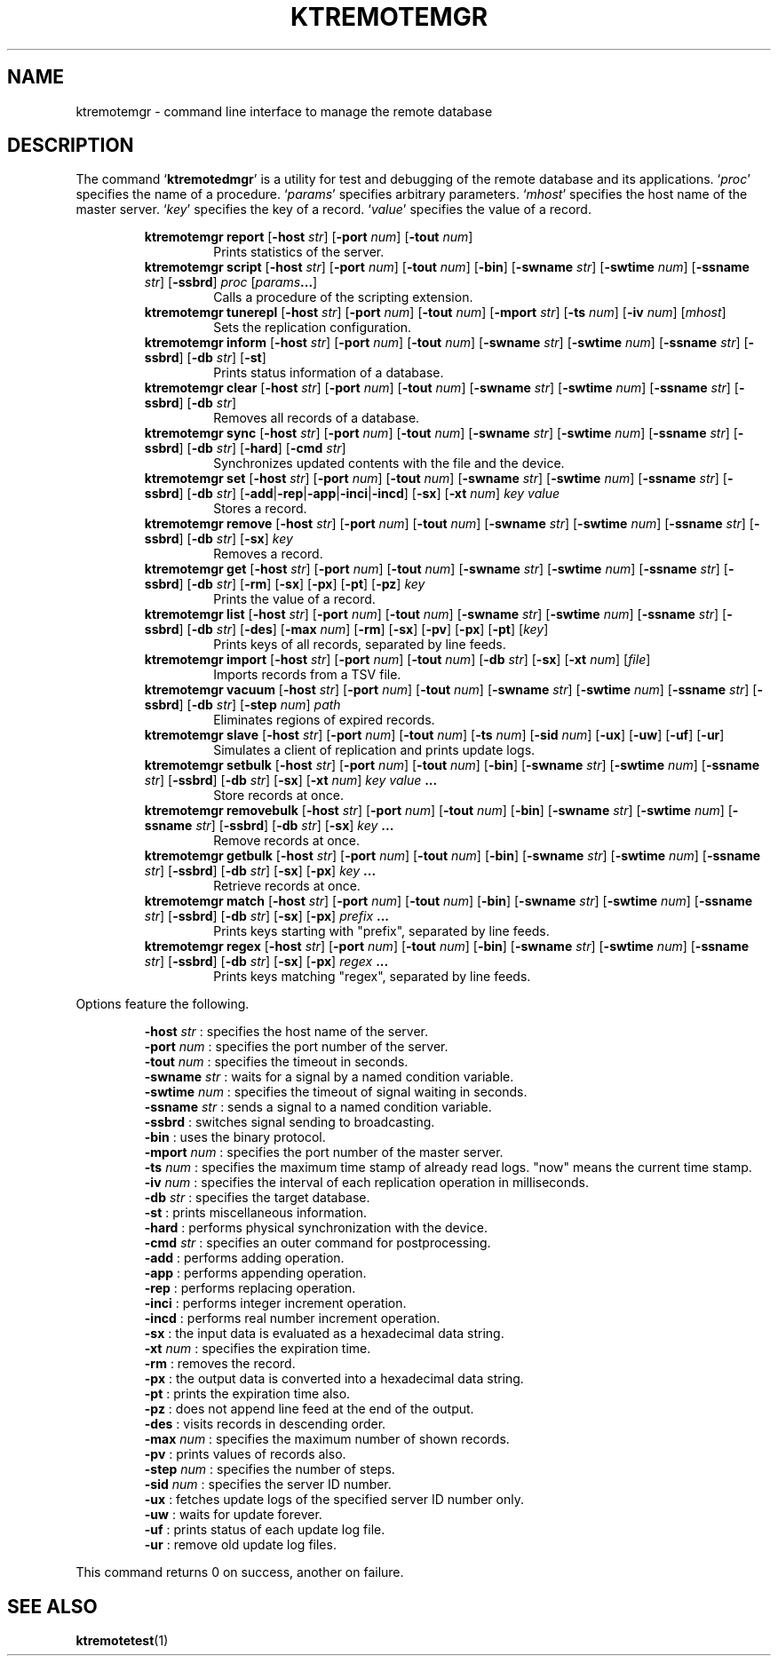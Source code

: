 .TH "KTREMOTEMGR" 1 "2012-05-25" "Man Page" "Kyoto Tycoon"

.SH NAME
ktremotemgr \- command line interface to manage the remote database

.SH DESCRIPTION
.PP
The command `\fBktremotedmgr\fR' is a utility for test and debugging of the remote database and its applications.  `\fIproc\fR' specifies the name of a procedure.  `\fIparams\fR' specifies arbitrary parameters.  `\fImhost\fR' specifies the host name of the master server.  `\fIkey\fR' specifies the key of a record.  `\fIvalue\fR' specifies the value of a record.
.PP
.RS
.br
\fBktremotemgr report \fR[\fB\-host \fIstr\fB\fR]\fB \fR[\fB\-port \fInum\fB\fR]\fB \fR[\fB\-tout \fInum\fB\fR]\fB\fR
.RS
Prints statistics of the server.
.RE
.br
\fBktremotemgr script \fR[\fB\-host \fIstr\fB\fR]\fB \fR[\fB\-port \fInum\fB\fR]\fB \fR[\fB\-tout \fInum\fB\fR]\fB \fR[\fB\-bin\fR]\fB \fR[\fB\-swname \fIstr\fB\fR]\fB \fR[\fB\-swtime \fInum\fB\fR]\fB \fR[\fB\-ssname \fIstr\fB\fR]\fB \fR[\fB\-ssbrd\fR]\fB \fIproc\fB \fR[\fB\fIparams\fB...\fR]\fB\fR
.RS
Calls a procedure of the scripting extension.
.RE
.br
\fBktremotemgr tunerepl \fR[\fB\-host \fIstr\fB\fR]\fB \fR[\fB\-port \fInum\fB\fR]\fB \fR[\fB\-tout \fInum\fB\fR]\fB \fR[\fB\-mport \fIstr\fB\fR]\fB \fR[\fB\-ts \fInum\fB\fR]\fB \fR[\fB\-iv \fInum\fB\fR]\fB \fR[\fB\fImhost\fB\fR]\fB\fR
.RS
Sets the replication configuration.
.RE
.br
\fBktremotemgr inform \fR[\fB\-host \fIstr\fB\fR]\fB \fR[\fB\-port \fInum\fB\fR]\fB \fR[\fB\-tout \fInum\fB\fR]\fB \fR[\fB\-swname \fIstr\fB\fR]\fB \fR[\fB\-swtime \fInum\fB\fR]\fB \fR[\fB\-ssname \fIstr\fB\fR]\fB \fR[\fB\-ssbrd\fR]\fB \fR[\fB\-db \fIstr\fB\fR]\fB \fR[\fB\-st\fR]\fB\fR
.RS
Prints status information of a database.
.RE
.br
\fBktremotemgr clear \fR[\fB\-host \fIstr\fB\fR]\fB \fR[\fB\-port \fInum\fB\fR]\fB \fR[\fB\-tout \fInum\fB\fR]\fB \fR[\fB\-swname \fIstr\fB\fR]\fB \fR[\fB\-swtime \fInum\fB\fR]\fB \fR[\fB\-ssname \fIstr\fB\fR]\fB \fR[\fB\-ssbrd\fR]\fB \fR[\fB\-db \fIstr\fB\fR]\fB\fR
.RS
Removes all records of a database.
.RE
.br
\fBktremotemgr sync \fR[\fB\-host \fIstr\fB\fR]\fB \fR[\fB\-port \fInum\fB\fR]\fB \fR[\fB\-tout \fInum\fB\fR]\fB \fR[\fB\-swname \fIstr\fB\fR]\fB \fR[\fB\-swtime \fInum\fB\fR]\fB \fR[\fB\-ssname \fIstr\fB\fR]\fB \fR[\fB\-ssbrd\fR]\fB \fR[\fB\-db \fIstr\fB\fR]\fB \fR[\fB\-hard\fR]\fB \fR[\fB\-cmd \fIstr\fB\fR]\fB\fR
.RS
Synchronizes updated contents with the file and the device.
.RE
.br
\fBktremotemgr set \fR[\fB\-host \fIstr\fB\fR]\fB \fR[\fB\-port \fInum\fB\fR]\fB \fR[\fB\-tout \fInum\fB\fR]\fB \fR[\fB\-swname \fIstr\fB\fR]\fB \fR[\fB\-swtime \fInum\fB\fR]\fB \fR[\fB\-ssname \fIstr\fB\fR]\fB \fR[\fB\-ssbrd\fR]\fB \fR[\fB\-db \fIstr\fB\fR]\fB \fR[\fB\-add\fR|\fB\-rep\fR|\fB\-app\fR|\fB\-inci\fR|\fB\-incd\fR]\fB \fR[\fB\-sx\fR]\fB \fR[\fB\-xt \fInum\fB\fR]\fB \fIkey\fB \fIvalue\fB\fR
.RS
Stores a record.
.RE
.br
\fBktremotemgr remove \fR[\fB\-host \fIstr\fB\fR]\fB \fR[\fB\-port \fInum\fB\fR]\fB \fR[\fB\-tout \fInum\fB\fR]\fB \fR[\fB\-swname \fIstr\fB\fR]\fB \fR[\fB\-swtime \fInum\fB\fR]\fB \fR[\fB\-ssname \fIstr\fB\fR]\fB \fR[\fB\-ssbrd\fR]\fB \fR[\fB\-db \fIstr\fB\fR]\fB \fR[\fB\-sx\fR]\fB \fIkey\fB\fR
.RS
Removes a record.
.RE
.br
\fBktremotemgr get \fR[\fB\-host \fIstr\fB\fR]\fB \fR[\fB\-port \fInum\fB\fR]\fB \fR[\fB\-tout \fInum\fB\fR]\fB \fR[\fB\-swname \fIstr\fB\fR]\fB \fR[\fB\-swtime \fInum\fB\fR]\fB \fR[\fB\-ssname \fIstr\fB\fR]\fB \fR[\fB\-ssbrd\fR]\fB \fR[\fB\-db \fIstr\fB\fR]\fB \fR[\fB\-rm\fR]\fB \fR[\fB\-sx\fR]\fB \fR[\fB\-px\fR]\fB \fR[\fB\-pt\fR]\fB \fR[\fB\-pz\fR]\fB \fIkey\fB\fR
.RS
Prints the value of a record.
.RE
.br
\fBktremotemgr list \fR[\fB\-host \fIstr\fB\fR]\fB \fR[\fB\-port \fInum\fB\fR]\fB \fR[\fB\-tout \fInum\fB\fR]\fB \fR[\fB\-swname \fIstr\fB\fR]\fB \fR[\fB\-swtime \fInum\fB\fR]\fB \fR[\fB\-ssname \fIstr\fB\fR]\fB \fR[\fB\-ssbrd\fR]\fB \fR[\fB\-db \fIstr\fB\fR]\fB \fR[\fB\-des\fR]\fB \fR[\fB\-max \fInum\fB\fR]\fB \fR[\fB\-rm\fR]\fB \fR[\fB\-sx\fR]\fB \fR[\fB\-pv\fR]\fB \fR[\fB\-px\fR]\fB \fR[\fB\-pt\fR]\fB \fR[\fB\fIkey\fB\fR]\fB\fR
.RS
Prints keys of all records, separated by line feeds.
.RE
.br
\fBktremotemgr import \fR[\fB\-host \fIstr\fB\fR]\fB \fR[\fB\-port \fInum\fB\fR]\fB \fR[\fB\-tout \fInum\fB\fR]\fB \fR[\fB\-db \fIstr\fB\fR]\fB \fR[\fB\-sx\fR]\fB \fR[\fB\-xt \fInum\fB\fR]\fB \fR[\fB\fIfile\fB\fR]\fB\fR
.RS
Imports records from a TSV file.
.RE
.br
\fBktremotemgr vacuum \fR[\fB\-host \fIstr\fB\fR]\fB \fR[\fB\-port \fInum\fB\fR]\fB \fR[\fB\-tout \fInum\fB\fR]\fB \fR[\fB\-swname \fIstr\fB\fR]\fB \fR[\fB\-swtime \fInum\fB\fR]\fB \fR[\fB\-ssname \fIstr\fB\fR]\fB \fR[\fB\-ssbrd\fR]\fB \fR[\fB\-db \fIstr\fB\fR]\fB \fR[\fB\-step \fInum\fB\fR]\fB \fIpath\fB\fR
.RS
Eliminates regions of expired records.
.RE
.br
\fBktremotemgr slave \fR[\fB\-host \fIstr\fB\fR]\fB \fR[\fB\-port \fInum\fB\fR]\fB \fR[\fB\-tout \fInum\fB\fR]\fB \fR[\fB\-ts \fInum\fB\fR]\fB \fR[\fB\-sid \fInum\fB\fR]\fB \fR[\fB\-ux\fR]\fB \fR[\fB\-uw\fR]\fB \fR[\fB\-uf\fR]\fB \fR[\fB\-ur\fR]\fB\fR
.RS
Simulates a client of replication and prints update logs.
.RE
.br
\fBktremotemgr setbulk \fR[\fB\-host \fIstr\fB\fR]\fB \fR[\fB\-port \fInum\fB\fR]\fB \fR[\fB\-tout \fInum\fB\fR]\fB \fR[\fB\-bin\fR]\fB \fR[\fB\-swname \fIstr\fB\fR]\fB \fR[\fB\-swtime \fInum\fB\fR]\fB \fR[\fB\-ssname \fIstr\fB\fR]\fB \fR[\fB\-ssbrd\fR]\fB \fR[\fB\-db \fIstr\fB\fR]\fB \fR[\fB\-sx\fR]\fB \fR[\fB\-xt \fInum\fB\fR]\fB \fIkey\fB \fIvalue\fB ...\fR
.RS
Store records at once.
.RE
.br
\fBktremotemgr removebulk \fR[\fB\-host \fIstr\fB\fR]\fB \fR[\fB\-port \fInum\fB\fR]\fB \fR[\fB\-tout \fInum\fB\fR]\fB \fR[\fB\-bin\fR]\fB \fR[\fB\-swname \fIstr\fB\fR]\fB \fR[\fB\-swtime \fInum\fB\fR]\fB \fR[\fB\-ssname \fIstr\fB\fR]\fB \fR[\fB\-ssbrd\fR]\fB \fR[\fB\-db \fIstr\fB\fR]\fB \fR[\fB\-sx\fR]\fB \fIkey\fB ...\fR
.RS
Remove records at once.
.RE
.br
\fBktremotemgr getbulk \fR[\fB\-host \fIstr\fB\fR]\fB \fR[\fB\-port \fInum\fB\fR]\fB \fR[\fB\-tout \fInum\fB\fR]\fB \fR[\fB\-bin\fR]\fB \fR[\fB\-swname \fIstr\fB\fR]\fB \fR[\fB\-swtime \fInum\fB\fR]\fB \fR[\fB\-ssname \fIstr\fB\fR]\fB \fR[\fB\-ssbrd\fR]\fB \fR[\fB\-db \fIstr\fB\fR]\fB \fR[\fB\-sx\fR]\fB \fR[\fB\-px\fR]\fB \fIkey\fB ...\fR
.RS
Retrieve records at once.
.RE
.br
\fBktremotemgr match \fR[\fB\-host \fIstr\fB\fR]\fB \fR[\fB\-port \fInum\fB\fR]\fB \fR[\fB\-tout \fInum\fB\fR]\fB \fR[\fB\-bin\fR]\fB \fR[\fB\-swname \fIstr\fB\fR]\fB \fR[\fB\-swtime \fInum\fB\fR]\fB \fR[\fB\-ssname \fIstr\fB\fR]\fB \fR[\fB\-ssbrd\fR]\fB \fR[\fB\-db \fIstr\fB\fR]\fB \fR[\fB\-sx\fR]\fB \fR[\fB\-px\fR]\fB \fIprefix\fB ...\fR
.RS
Prints keys starting with "prefix", separated by line feeds.
.RE
.br
\fBktremotemgr regex \fR[\fB\-host \fIstr\fB\fR]\fB \fR[\fB\-port \fInum\fB\fR]\fB \fR[\fB\-tout \fInum\fB\fR]\fB \fR[\fB\-bin\fR]\fB \fR[\fB\-swname \fIstr\fB\fR]\fB \fR[\fB\-swtime \fInum\fB\fR]\fB \fR[\fB\-ssname \fIstr\fB\fR]\fB \fR[\fB\-ssbrd\fR]\fB \fR[\fB\-db \fIstr\fB\fR]\fB \fR[\fB\-sx\fR]\fB \fR[\fB\-px\fR]\fB \fIregex\fB ...\fR
.RS
Prints keys matching "regex", separated by line feeds.
.RE
.RE
.PP
Options feature the following.
.PP
.RS
\fB\-host \fIstr\fR\fR : specifies the host name of the server.
.br
\fB\-port \fInum\fR\fR : specifies the port number of the server.
.br
\fB\-tout \fInum\fR\fR : specifies the timeout in seconds.
.br
\fB\-swname \fIstr\fR\fR : waits for a signal by a named condition variable.
.br
\fB\-swtime \fInum\fR\fR : specifies the timeout of signal waiting in seconds.
.br
\fB\-ssname \fIstr\fR\fR : sends a signal to a named condition variable.
.br
\fB\-ssbrd\fR : switches signal sending to broadcasting.
.br
\fB\-bin\fR : uses the binary protocol.
.br
\fB\-mport \fInum\fR\fR : specifies the port number of the master server.
.br
\fB\-ts \fInum\fR\fR : specifies the maximum time stamp of already read logs.  "now" means the current time stamp.
.br
\fB\-iv \fInum\fR\fR : specifies the interval of each replication operation in milliseconds.
.br
\fB\-db \fIstr\fR\fR : specifies the target database.
.br
\fB\-st\fR : prints miscellaneous information.
.br
\fB\-hard\fR : performs physical synchronization with the device.
.br
\fB\-cmd \fIstr\fR\fR : specifies an outer command for postprocessing.
.br
\fB\-add\fR : performs adding operation.
.br
\fB\-app\fR : performs appending operation.
.br
\fB\-rep\fR : performs replacing operation.
.br
\fB\-inci\fR : performs integer increment operation.
.br
\fB\-incd\fR : performs real number increment operation.
.br
\fB\-sx\fR : the input data is evaluated as a hexadecimal data string.
.br
\fB\-xt \fInum\fR\fR : specifies the expiration time.
.br
\fB\-rm\fR : removes the record.
.br
\fB\-px\fR : the output data is converted into a hexadecimal data string.
.br
\fB\-pt\fR : prints the expiration time also.
.br
\fB\-pz\fR : does not append line feed at the end of the output.
.br
\fB\-des\fR : visits records in descending order.
.br
\fB\-max \fInum\fR\fR : specifies the maximum number of shown records.
.br
\fB\-pv\fR : prints values of records also.
.br
\fB\-step \fInum\fR\fR : specifies the number of steps.
.br
\fB\-sid \fInum\fR\fR : specifies the server ID number.
.br
\fB\-ux\fR : fetches update logs of the specified server ID number only.
.br
\fB\-uw\fR : waits for update forever.
.br
\fB\-uf\fR : prints status of each update log file.
.br
\fB\-ur\fR : remove old update log files.
.br
.RE
.PP
This command returns 0 on success, another on failure.

.SH SEE ALSO
.PP
.BR ktremotetest (1)
